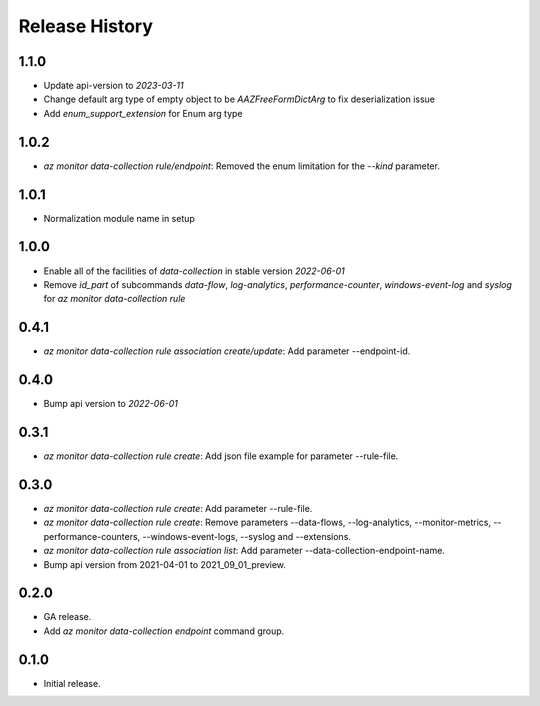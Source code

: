 .. :changelog:

Release History
===============
1.1.0
++++++
* Update api-version to `2023-03-11`
* Change default arg type of empty object to be `AAZFreeFormDictArg` to fix deserialization issue
* Add `enum_support_extension` for Enum arg type

1.0.2
++++++
* `az monitor data-collection rule/endpoint`: Removed the enum limitation for the `--kind` parameter.

1.0.1
++++++
* Normalization module name in setup

1.0.0
++++++
* Enable all of the facilities of `data-collection` in stable version `2022-06-01`
* Remove `id_part` of subcommands `data-flow`, `log-analytics`, `performance-counter`, `windows-event-log` and `syslog` for `az monitor data-collection rule`

0.4.1
++++++
* `az monitor data-collection rule association create/update`: Add parameter --endpoint-id.

0.4.0
++++++
* Bump api version to `2022-06-01`

0.3.1
++++++
* `az monitor data-collection rule create`: Add json file example for parameter --rule-file.

0.3.0
++++++
* `az monitor data-collection rule create`: Add parameter --rule-file.
* `az monitor data-collection rule create`: Remove parameters --data-flows, --log-analytics, --monitor-metrics, --performance-counters, --windows-event-logs, --syslog and --extensions.
* `az monitor data-collection rule association list`: Add parameter --data-collection-endpoint-name.
* Bump api version from 2021-04-01 to 2021_09_01_preview.

0.2.0
++++++
* GA release.
* Add `az monitor data-collection endpoint` command group.

0.1.0
++++++
* Initial release.
